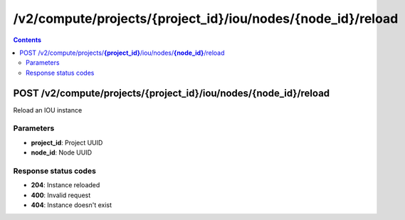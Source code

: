 /v2/compute/projects/{project_id}/iou/nodes/{node_id}/reload
------------------------------------------------------------------------------------------------------------------------------------------

.. contents::

POST /v2/compute/projects/**{project_id}**/iou/nodes/**{node_id}**/reload
~~~~~~~~~~~~~~~~~~~~~~~~~~~~~~~~~~~~~~~~~~~~~~~~~~~~~~~~~~~~~~~~~~~~~~~~~~~~~~~~~~~~~~~~~~~~~~~~~~~~~~~~~~~~~~~~~~~~~~~~~~~~~~~~~~~~~~~~~~~~~~~~~~~~~~~~~~~~~~
Reload an IOU instance

Parameters
**********
- **project_id**: Project UUID
- **node_id**: Node UUID

Response status codes
**********************
- **204**: Instance reloaded
- **400**: Invalid request
- **404**: Instance doesn't exist

